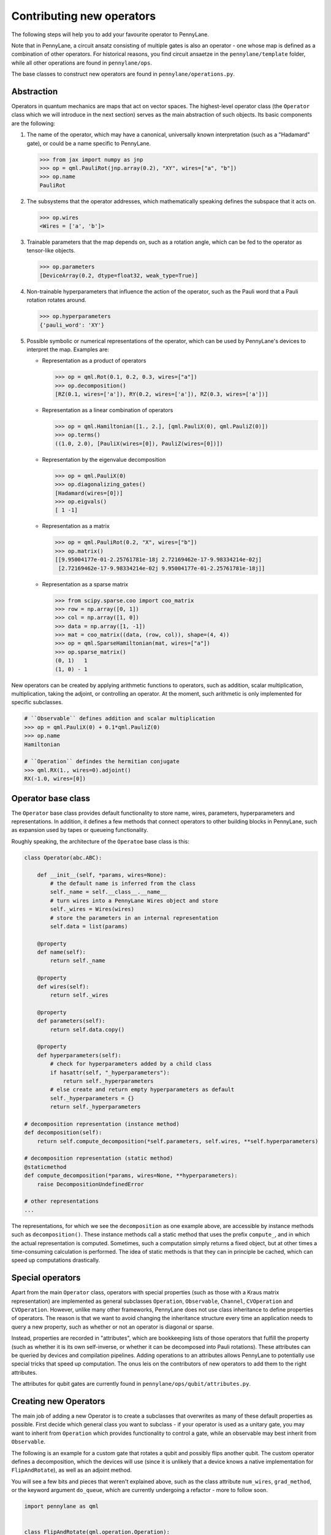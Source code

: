 .. _contributing_operators:

Contributing new operators
==========================

The following steps will help you to add your favourite operator to PennyLane.

Note that in PennyLane, a circuit ansatz consisting of multiple gates is also an operator - one whose
map is defined as a combination of other operators. For historical reasons, you find circuit ansaetze
in the ``pennylane/template`` folder, while all other operations are found in ``pennylane/ops``.

The base classes to construct new operators are found in ``pennylane/operations.py``.

Abstraction
###########

Operators in quantum mechanics are maps that act on vector spaces. The highest-level operator class
(the ``Operator`` class which we will introduce in the next section) serves as the main abstraction of such objects.
Its basic components are the following:

#. The name of the operator, which may have a canonical, universally known interpretation (such as a "Hadamard" gate),
   or could be a name specific to PennyLane.

   .. code-block:: python

       >>> from jax import numpy as jnp
       >>> op = qml.PauliRot(jnp.array(0.2), "XY", wires=["a", "b"])
       >>> op.name
       PauliRot

#. The subsystems that the operator addresses, which mathematically speaking defines the subspace that it acts on.

   .. code-block:: python

       >>> op.wires
       <Wires = ['a', 'b']>

#. Trainable parameters that the map depends on, such as a rotation angle,
   which can be fed to the operator as tensor-like objects.

   .. code-block:: python

      >>> op.parameters
      [DeviceArray(0.2, dtype=float32, weak_type=True)]

#. Non-trainable hyperparameters that influence the action of the operator, such as the Pauli word that
   a Pauli rotation rotates around.

   .. code-block:: python

       >>> op.hyperparameters
       {'pauli_word': 'XY'}

#. Possible symbolic or numerical representations of the operator, which can be used by PennyLane's
   devices to interpret the map. Examples are:

   * Representation as a product of operators

     .. code-block:: python

         >>> op = qml.Rot(0.1, 0.2, 0.3, wires=["a"])
         >>> op.decomposition()
         [RZ(0.1, wires=['a']), RY(0.2, wires=['a']), RZ(0.3, wires=['a'])]

   * Representation as a linear combination of operators

     .. code-block:: python

         >>> op = qml.Hamiltonian([1., 2.], [qml.PauliX(0), qml.PauliZ(0)])
         >>> op.terms()
         ((1.0, 2.0), [PauliX(wires=[0]), PauliZ(wires=[0])])

   * Representation by the eigenvalue decomposition

     .. code-block:: python

         >>> op = qml.PauliX(0)
         >>> op.diagonalizing_gates()
         [Hadamard(wires=[0])]
         >>> op.eigvals()
         [ 1 -1]

   * Representation as a matrix

     .. code-block:: python

         >>> op = qml.PauliRot(0.2, "X", wires=["b"])
         >>> op.matrix()
         [[9.95004177e-01-2.25761781e-18j 2.72169462e-17-9.98334214e-02j]
          [2.72169462e-17-9.98334214e-02j 9.95004177e-01-2.25761781e-18j]]

   * Representation as a sparse matrix

     .. code-block:: python

         >>> from scipy.sparse.coo import coo_matrix
         >>> row = np.array([0, 1])
         >>> col = np.array([1, 0])
         >>> data = np.array([1, -1])
         >>> mat = coo_matrix((data, (row, col)), shape=(4, 4))
         >>> op = qml.SparseHamiltonian(mat, wires=["a"])
         >>> op.sparse_matrix()
         (0, 1)   1
         (1, 0) - 1

New operators can be created by applying arithmetic functions to operators, such as addition, scalar multiplication,
multiplication, taking the adjoint, or controlling an operator. At the moment, such arithmetic is only implemented for
specific subclasses.

.. code-block:: python

    # ``Observable`` defines addition and scalar multiplication
    >>> op = qml.PauliX(0) + 0.1*qml.PauliZ(0)
    >>> op.name
    Hamiltonian

    # ``Operation`` defindes the hermitian conjugate
    >>> qml.RX(1., wires=0).adjoint()
    RX(-1.0, wires=[0])

Operator base class
###################

The ``Operator`` base class provides default functionality to store name, wires, parameters, hyperparameters
and representations. In addition, it defines a few methods that connect operators to other building blocks
in PennyLane, such as expansion used by tapes or queueing functionality.

Roughly speaking, the architecture of the ``Operatoe`` base class is this:

.. code-block:: python

    class Operator(abc.ABC):

        def __init__(self, *params, wires=None):
            # the default name is inferred from the class
            self._name = self.__class__.__name__
            # turn wires into a PennyLane Wires object and store
            self._wires = Wires(wires)
            # store the parameters in an internal representation
            self.data = list(params)

        @property
        def name(self):
            return self._name

        @property
        def wires(self):
            return self._wires

        @property
        def parameters(self):
            return self.data.copy()

        @property
        def hyperparameters(self):
            # check for hyperparameters added by a child class
            if hasattr(self, "_hyperparameters"):
                return self._hyperparameters
            # else create and return empty hyperparameters as default
            self._hyperparameters = {}
            return self._hyperparameters

    # decomposition representation (instance method)
    def decomposition(self):
        return self.compute_decomposition(*self.parameters, self.wires, **self.hyperparameters)

    # decomposition representation (static method)
    @staticmethod
    def compute_decomposition(*params, wires=None, **hyperparameters):
        raise DecompositionUndefinedError

    # other representations
    ...

The representations, for which we see the ``decomposition`` as one example above, are accessible by
instance methods such as ``decomposition()``. These instance methods call a static method that uses the prefix
``compute_``, and in which the actual representation is computed. Sometimes, such a computation simply returns a
fixed object, but at other times a time-consuming calculation is performed. The idea of static methods is that
they can in principle be cached, which can speed up computations drastically.

Special operators
#################

Apart from the main ``Operator`` class, operators with special properties (such as those with a Kraus matrix
representation) are implemented as general subclasses ``Operation``, ``Observable``, ``Channel``,
``CVOperation`` and ``CVOperation``. However, unlike many other frameworks, PennyLane does not use class
inheritance to define properties of operators. The reason is that we want to avoid changing the inheritance structure
every time an application needs to query a new property, such as whether or not an operator is diagonal or sparse.

Instead, properties are recorded in "attributes", which are
bookkeeping lists of those operators that fulfill the property (such as whether it is its own self-inverse,
or whether it can be decomposed into Pauli rotations). These attributes can be queried by devices and compilation
pipelines. Adding operations to an attributes allows PennyLane to potentially use special tricks that speed
up computation. The onus leis on the contributors of new operators to add them to the right attributes.

The attributes for qubit gates are currently found in ``pennylane/ops/qubit/attributes.py``.

Creating new Operators
#######################

The main job of adding a new Operator is to create a subclasses that overwrites as many of these default properties
as possible. First decide which general class you want to subclass - if your operator is used as a unitary gate,
you may want to inherit from ``Operation`` which provides functionality to control a gate, while an observable
may best inherit from ``Observable``.

The following is an example for a custom gate that rotates a qubit and possibly flips another qubit.
The custom operator defines a decomposition, which the devices will use (since it is unlikely that a device
knows a native implementation for ``FlipAndRotate``), as well as an adjoint method.

You will see a few bits and pieces that weren't explained above, such as the class attribute ``num_wires``,
``grad_method``, or the keyword argument ``do_queue``, which are currently undergoing a refactor - more
to follow soon.

.. code-block:: python

    import pennylane as qml


    class FlipAndRotate(qml.operation.Operation):
        """One-sentence description of the operator.

        More explanation about the operator.

        Args:
            Inputs are described here

        **Example**

        Usage examples to be added here.
        """
        num_wires = qml.operation.AnyWires  # if wire_rot and wire_flip are the same we have 1 wire, else 2
        grad_method = "A"  # supports parameter-shift differentiation

        def __init__(self, angle, wire_rot, wire_flip=None, do_flip=False, do_queue=True, id=None):

            # checking the inputs --------------
            if do_flip and wire_flip is None:
                raise ValueError("Need to specify a wire to flip")
            # note: we use the framework-agnostic math library for inputs that could be tensors
            if len(qml.math.shape(angle)) > 1:
                raise ValueError("Expected a scalar angle.")
            #------------------------------------

            # do_flip is not trainable but influences the map,
            # which is why we define it to be a hyperparameter
            self._hyperparameters = {
                "do_flip": do_flip
            }

            # can turn into Wires objects here, or use other Iterables
            all_wires = qml.wires.Wires(wire_rot) + qml.wires.Wires(wire_flip)

            super().__init__(angle, wires=all_wires, do_queue=do_queue, id=id)

        @property
        def num_params(self):
            # if it is a fixed value, define the number of parameters to expect here,
            # which makes sure an error is raised if the wrong number was passed
            return 1

        @staticmethod
        def compute_decomposition(angle, wires, do_flip):  # pylint: disable=arguments-differ
            """Overwriting the static ``compute_`` methods defines a representation,
            for example here a representation as a sequence of a flip and a rotation gate.

            The ``compute_`` methods expect the signature ``(*parameters, wires, **hyperparameters)``
            or (for numerical representations) ``(*parameters, **hyperparameters)``. Defining the
            parameters and hyperparameters by name makes the representation easier to read.

            If a representation does not make use of all hyperparameters, a signature of the form
            ``(param1, wires, hyperparam1, **kwargs)`` can be used.
            """
            op_list = []
            if do_flip:
                op_list.append(qml.PauliX(wires=wires[1]))
            op_list.append(qml.RX(angle, wires=wires[0]))
            return op_list

        def adjoint(self):
            # the adjoint of this gate simply negates the angle
            return FlipAndRotate(-self.parameters[0], self.wires[0], self.wires[1], do_flip=self.hyperparameters["do_flip"])

The new gate can now be created as follows:

.. code-block:: python

    >>> op = FlipAndRotate(0.1, wire_rot="q3", wire_flip="q1", do_flip=True)
    >>> op
    FlipAndRotate(0.1, wires=['q3', 'q1'])
    >>> op.decomposition()
    [PauliX(wires=['q1']), RX(0.1, wires=['q3'])]
    >>> op.adjoint()
    FlipAndRotate(-0.1, wires=['q3', 'q1'])

The new gate can be used in devices, which access the decomposition to implement it:

.. code-block:: python

    from pennylane import numpy as pnp

    dev = qml.device("default.qubit", wires=["q1", "q2", "q3"])

    @qml.qnode(dev)
    def circuit(angle):
        FlipAndRotate(angle, wire_rot="q1", wire_flip="q1")
        return qml.expval(qml.PauliZ("q1"))

    >>> a = pnp.array(3.14)
    >>> circuit(a)
    -0.9999987318946099

We can even compute gradients of circuits that use the new gate.

.. code-block:: python

    >>> qml.grad(circuit)(a)
    -0.0015926529164868282


Adding your new operator to PennyLane
#####################################

Once the new operator is coded up, it is added to the appropriate folder in ``pennylane/ops/``. The
tests are added to a file of a similar name and location in ``tests/ops/``. Make sure that all hyperparameters
are tested, and that the parameters can be passed as tensors from all supported autodifferentiation frameworks.

The new operation may have to be imported in the module's ``__init__.py`` file in order to be imported correctly.

Don't forget to also add the new operator to documentation in the ``docs/introduction/operations.rst`` file, or to
the template gallery if it is an ansatz. The latter is done by adding a ``customgalleryitem``
to the correct section in ``doc/introduction/templates.rst``:

.. code-block::

  .. customgalleryitem::
    :link: ../code/api/pennylane.templates.<templ_type>.MyNewTemplate.html
    :description: MyNewTemplate
    :figure: ../_static/templates/<templ_type>/my_new_template.png

.. note::

  This loads the image of the template added to ``doc/_static/templates/test_<templ_type>/``. Make sure that
  this image has the same dimensions and style as other template icons in the folder.

Overall, it is recommended to consider the following:

* *Choose the name carefully.* Good names tell the user what a template is used for,
  or what architecture it implements. The class name (i.e., ``MyNewTemplate``) is written in camel case.

* *Explicit decompositions.* Try to implement the decomposition in the ``decomposition()`` function
  without the use of convenient methods like the :func:`~.broadcast` function - this avoids
  unnecessary overhead.

* *Write an extensive docstring that explains how to use the template.* Include a sketch of the template (add the
  file to the ``doc/_static/templates/<templ_type>/`` directory). You should also display a small usage example
  at the beginning of the docstring. If you want to explain the behaviour in more detail, add a section starting
  with the ``.. UsageDetails::`` directive at the end of the docstring.
  Use the docstring of one of the existing templates for inspiration, such as
  :func:`AmplitudeEmbedding <pennylane.templates.embeddings.AmplitudeEmbedding>`.

* *Input checks.* While checking the inputs of the template for consistency introduces an overhead and should be
  kept to a minimum, it is still advised to do some basic sanity checks, for example making sure that the shape of the
  parameters is correct.
